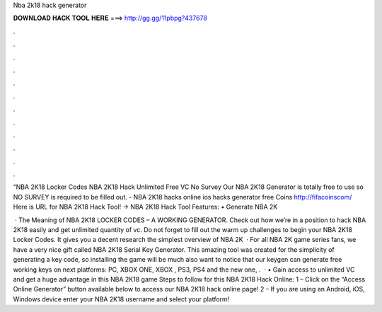 Nba 2k18 hack generator



𝐃𝐎𝐖𝐍𝐋𝐎𝐀𝐃 𝐇𝐀𝐂𝐊 𝐓𝐎𝐎𝐋 𝐇𝐄𝐑𝐄 ===> http://gg.gg/11pbpg?437678



.



.



.



.



.



.



.



.



.



.



.



.

“NBA 2K18 Locker Codes NBA 2K18 Hack Unlimited Free VC No Survey Our NBA 2K18 Generator is totally free to use so NO SURVEY is required to be filled out. - NBA 2K18 hacks online ios hacks generator free Coins http://fifacoinscom/  Here is URL for NBA 2K18 Hack Tool! →  NBA 2K18 Hack Tool Features: • Generate NBA 2K

 · The Meaning of NBA 2K18 LOCKER CODES – A WORKING GENERATOR. Check out how we’re in a position to hack NBA 2K18 easily and get unlimited quantity of vc. Do not forget to fill out the warm up challenges to begin your NBA 2K18 Locker Codes. It gives you a decent research the simplest overview of NBA 2K  · For all NBA 2K game series fans, we have a very nice gift called NBA 2K18 Serial Key Generator. This amazing tool was created for the simplicity of generating a key code, so installing the game will be much  also want to notice that our keygen can generate free working keys on next platforms: PC, XBOX ONE, XBOX , PS3, PS4 and the new one, .  · • Gain access to unlimited VC and get a huge advantage in this NBA 2K18 game Steps to follow for this NBA 2K18 Hack Online: 1 – Click on the “Access Online Generator” button available below to access our NBA 2K18 hack online page! 2 – If you are using an Android, iOS, Windows device enter your NBA 2K18 username and select your platform!
